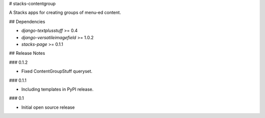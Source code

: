 # stacks-contentgroup

A Stacks apps for creating groups of menu-ed content.

## Dependencies

* `django-textplusstuff` >= 0.4
* `django-versatileimagefield` >= 1.0.2
* `stacks-page` >= 0.1.1

## Release Notes

### 0.1.2

* Fixed ContentGroupStuff queryset.

### 0.1.1

* Including templates in PyPI release.

### 0.1

* Initial open source release


